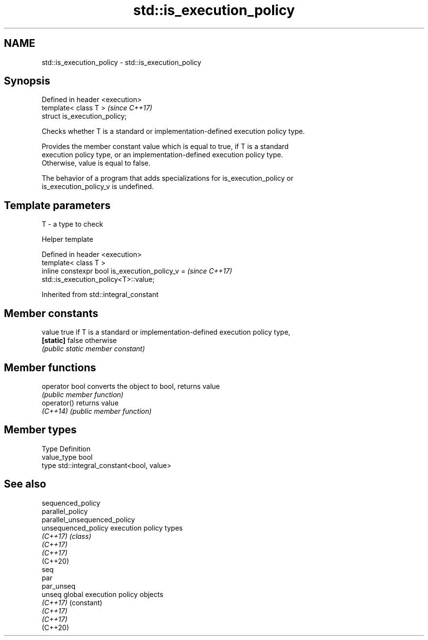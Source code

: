.TH std::is_execution_policy 3 "2021.11.17" "http://cppreference.com" "C++ Standard Libary"
.SH NAME
std::is_execution_policy \- std::is_execution_policy

.SH Synopsis
   Defined in header <execution>
   template< class T >            \fI(since C++17)\fP
   struct is_execution_policy;

   Checks whether T is a standard or implementation-defined execution policy type.

   Provides the member constant value which is equal to true, if T is a standard
   execution policy type, or an implementation-defined execution policy type.
   Otherwise, value is equal to false.

   The behavior of a program that adds specializations for is_execution_policy or
   is_execution_policy_v is undefined.

.SH Template parameters

   T - a type to check

   Helper template

   Defined in header <execution>
   template< class T >
   inline constexpr bool is_execution_policy_v =                          \fI(since C++17)\fP
   std::is_execution_policy<T>::value;



Inherited from std::integral_constant

.SH Member constants

   value    true if T is a standard or implementation-defined execution policy type,
   \fB[static]\fP false otherwise
            \fI(public static member constant)\fP

.SH Member functions

   operator bool converts the object to bool, returns value
                 \fI(public member function)\fP
   operator()    returns value
   \fI(C++14)\fP       \fI(public member function)\fP

.SH Member types

   Type       Definition
   value_type bool
   type       std::integral_constant<bool, value>

.SH See also

   sequenced_policy
   parallel_policy
   parallel_unsequenced_policy
   unsequenced_policy          execution policy types
   \fI(C++17)\fP                     \fI(class)\fP
   \fI(C++17)\fP
   \fI(C++17)\fP
   (C++20)
   seq
   par
   par_unseq
   unseq                       global execution policy objects
   \fI(C++17)\fP                     (constant)
   \fI(C++17)\fP
   \fI(C++17)\fP
   (C++20)

